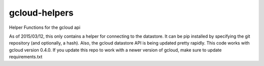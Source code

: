 gcloud-helpers
==============

Helper Functions for the gcloud api

As of 2015/03/12, this only contains a helper for connecting to the
datastore. It can be pip installed by specifying the git repository (and
optionally, a hash). Also, the gcloud datastore API is being updated
pretty rapidly. This code works with gcloud version 0.4.0. If you update
this repo to work with a newer version of gcloud, make sure to update
requirements.txt
